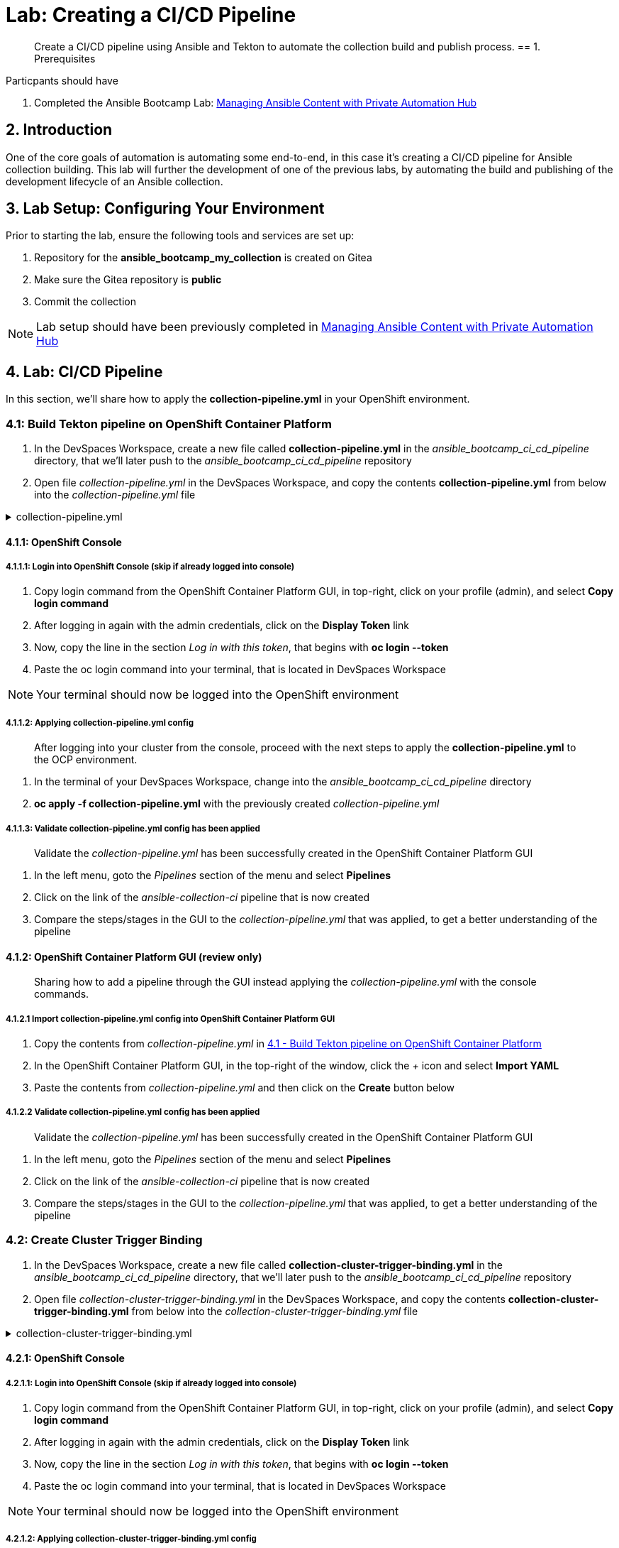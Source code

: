 = Lab: Creating a CI/CD Pipeline

[abstract]
Create a CI/CD pipeline using Ansible and Tekton to automate the collection build and publish process.  
== 1. Prerequisites

.Particpants should have

. Completed the Ansible Bootcamp Lab: xref:06-managing-content-automation-hub.adoc[Managing Ansible Content with Private Automation Hub]

== 2. Introduction

One of the core goals of automation is automating some end-to-end, in this case it's creating a CI/CD pipeline for Ansible collection building. This lab will further the development of one of the previous labs, by automating the build and publishing of the development lifecycle of an Ansible collection.


== 3. Lab Setup: Configuring Your Environment


.Prior to starting the lab, ensure the following tools and services are set up:

. Repository for the *ansible_bootcamp_my_collection* is created on Gitea
. Make sure the Gitea repository is *public*
. Commit the collection 

NOTE: Lab setup should have been previously completed in xref:06-managing-content-automation-hub.adoc[Managing Ansible Content with Private Automation Hub]

== 4. Lab: CI/CD Pipeline

In this section, we'll share how to apply the *collection-pipeline.yml* in your OpenShift environment. 


=== 4.1: Build Tekton pipeline on OpenShift Container Platform

. In the DevSpaces Workspace, create a new file called *collection-pipeline.yml* in the _ansible_bootcamp_ci_cd_pipeline_ directory, that we'll later push to the _ansible_bootcamp_ci_cd_pipeline_ repository

. Open file _collection-pipeline.yml_ in the DevSpaces Workspace, and copy the contents *collection-pipeline.yml* from below into the _collection-pipeline.yml_ file

.collection-pipeline.yml
[%collapsible]
====
[source,yaml]
----
apiVersion: tekton.dev/v1
kind: Pipeline
metadata:
  name: ansible-collection-ci
  namespace: aap
spec:
  params:
    - description: The URL of the Git repository to clone.
      name: collection-url
      type: string
    - default: 'https://github.com/mdidato/ansible_bootcamp_enablement.git'
      description: The URL of the Git repository to clone.
      name: playbook-repo
      type: string
    - description: Collection Branch name
      name: collection-repo-version
      type: string
  tasks:
    - name: clone-playbook
      taskSpec:
        metadata: {}
        spec: null
        steps:
          - computeResources: {}
            image: 'registry.redhat.io/ansible-automation-platform-25/ee-supported-rhel9:latest'
            name: playbook-install
            script: |
              git clone -vvv $(params.playbook-repo)
              echo "change into playbook dir"
              cd ansible_bootcamp_enablement/bootcamp-content/07-ansible-cicd
              echo "create vars file"
              cat <<EOF > params.yml
              ---
              aap_hostname:  "https://`oc get route aap -n aap -o=jsonpath='{.spec.host}'`"
              aap_username: "admin"
              aap_password: "`oc get secret aap-admin-password -n aap -o=jsonpath='{.data.password}' |base64 -d`"
              collection_url: "$(params.collection-url)"
              branch: "$(params.collection-repo-version)"
              EOF
            workingDir: $(workspaces.source.path)
        workspaces:
          - name: source
      workspaces:
        - name: source
          workspace: shared-workspace
    - name: clone-collection
      runAfter:
        - clone-playbook
      taskSpec:
        metadata: {}
        spec: null
        steps:
          - computeResources: {}
            image: 'registry.redhat.io/ansible-automation-platform-25/ee-supported-rhel9:latest'
            name: collection-clone
            script: |
              cd ansible_bootcamp_enablement/bootcamp-content/07-ansible-cicd
              ansible-playbook collection-publish.yml --tags git-checkout
            workingDir: $(workspaces.source.path)
        workspaces:
          - name: source
      workspaces:
        - name: source
          workspace: shared-workspace
    - name: build-collection
      runAfter:
        - clone-collection
      taskSpec:
        metadata: {}
        spec: null
        steps:
          - computeResources: {}
            image: 'registry.redhat.io/ansible-automation-platform-25/ee-supported-rhel9:latest'
            name: build-collection
            script: |
              cd ansible_bootcamp_enablement/bootcamp-content/07-ansible-cicd
              ansible-playbook collection-publish.yml --tags collection-build
            workingDir: $(workspaces.source.path)
        workspaces:
          - name: source
      workspaces:
        - name: source
          workspace: shared-workspace
    - name: lint-collection
      runAfter:
        - clone-collection
      taskSpec:
        metadata: {}
        spec: null
        steps:
          - computeResources: {}
            image: 'registry.redhat.io/ansible-automation-platform-25/ee-supported-rhel9:latest'
            name: lint-collection
            script: |
              cd collection_repo
              ansible-lint -vvv
            workingDir: $(workspaces.source.path)
        workspaces:
          - name: source
      workspaces:
        - name: source
          workspace: shared-workspace
    - name: create-namespace
      runAfter:
        - build-collection
        - lint-collection
      taskSpec:
        metadata: {}
        spec: null
        steps:
          - computeResources: {}
            image: 'registry.redhat.io/ansible-automation-platform-25/ee-supported-rhel9:latest'
            name: create-namespace
            script: |
              cd ansible_bootcamp_enablement/bootcamp-content/07-ansible-cicd
              ansible-playbook collection-publish.yml --tags pah-namespace
            workingDir: $(workspaces.source.path)
        workspaces:
          - name: source
      workspaces:
        - name: source
          workspace: shared-workspace
    - name: publish-collection
      runAfter:
        - create-namespace
      taskSpec:
        metadata: {}
        spec: null
        steps:
          - computeResources: {}
            image: 'registry.redhat.io/ansible-automation-platform-25/ee-supported-rhel9:latest'
            name: publish-collection
            script: |
              cd ansible_bootcamp_enablement/bootcamp-content/07-ansible-cicd
              ansible-playbook collection-publish.yml --tags collection-publish
            workingDir: $(workspaces.source.path)
        workspaces:
          - name: source
      workspaces:
        - name: source
          workspace: shared-workspace
    - name: approve-collection
      runAfter:
        - publish-collection
      taskSpec:
        metadata: {}
        spec: null
        steps:
          - computeResources: {}
            image: 'registry.redhat.io/ansible-automation-platform-25/ee-supported-rhel9:latest'
            name: approve-collection
            script: |
              cd ansible_bootcamp_enablement/bootcamp-content/07-ansible-cicd
              ansible-playbook collection-publish.yml --tags collection-approve
            workingDir: $(workspaces.source.path)
        workspaces:
          - name: source
      workspaces:
        - name: source
          workspace: shared-workspace
  workspaces:
    - name: shared-workspace
----
====

==== 4.1.1: OpenShift Console

===== 4.1.1.1: Login into OpenShift Console (skip if already logged into console)

. Copy login command from the OpenShift Container Platform GUI, in top-right, click on your profile (admin), and select *Copy login command*
. After logging in again with the admin credentials, click on the *Display Token* link
. Now, copy the line in the section _Log in with this token_, that begins with *oc login --token*
. Paste the oc login command into your terminal, that is located in DevSpaces Workspace

NOTE: Your terminal should now be logged into the OpenShift environment

===== 4.1.1.2: Applying collection-pipeline.yml config

[abstract]
After logging into your cluster from the console, proceed with the next steps to apply the *collection-pipeline.yml* to the OCP environment.

. In the terminal of your DevSpaces Workspace, change into the _ansible_bootcamp_ci_cd_pipeline_ directory
. *oc apply -f collection-pipeline.yml* with the previously created _collection-pipeline.yml_

===== 4.1.1.3: Validate collection-pipeline.yml config has been applied

[abstract]
Validate the _collection-pipeline.yml_ has been successfully created in the OpenShift Container Platform GUI

. In the left menu, goto the _Pipelines_ section of the menu and select *Pipelines*
. Click on the link of the _ansible-collection-ci_ pipeline that is now created
. Compare the steps/stages in the GUI to the _collection-pipeline.yml_ that was applied, to get a better understanding of the pipeline

==== 4.1.2: OpenShift Container Platform GUI (review only)

[abstract]
Sharing how to add a pipeline through the GUI instead applying the _collection-pipeline.yml_ with the console commands.

===== 4.1.2.1 Import collection-pipeline.yml config into OpenShift Container Platform GUI

. Copy the contents from _collection-pipeline.yml_ in xref:07-ansible-cicd.adoc#section-4.1[4.1 - Build Tekton pipeline on OpenShift Container Platform]
. In the OpenShift Container Platform GUI, in the top-right of the window, click the _+_ icon and select *Import YAML*
. Paste the contents from _collection-pipeline.yml_ and then click on the *Create* button below

===== 4.1.2.2 Validate collection-pipeline.yml config has been applied

[abstract]
Validate the _collection-pipeline.yml_ has been successfully created in the OpenShift Container Platform GUI

. In the left menu, goto the _Pipelines_ section of the menu and select *Pipelines*
. Click on the link of the _ansible-collection-ci_ pipeline that is now created
. Compare the steps/stages in the GUI to the _collection-pipeline.yml_ that was applied, to get a better understanding of the pipeline

=== 4.2: Create Cluster Trigger Binding

. In the DevSpaces Workspace, create a new file called *collection-cluster-trigger-binding.yml* in the _ansible_bootcamp_ci_cd_pipeline_ directory, that we'll later push to the _ansible_bootcamp_ci_cd_pipeline_ repository

. Open file _collection-cluster-trigger-binding.yml_ in the DevSpaces Workspace, and copy the contents *collection-cluster-trigger-binding.yml* from below into the _collection-cluster-trigger-binding.yml_ file

.collection-cluster-trigger-binding.yml
[%collapsible]
====
[source,yaml]
----
apiVersion: triggers.tekton.dev/v1beta1
kind: ClusterTriggerBinding
metadata:
  labels:
    operator.tekton.dev/operand-name: openshift-pipelines-addons
  name: gitea-push
spec:
  params:
    - name: git-revision
      value: $(body.head_commit.id)
    - name: git-commit-message
      value: $(body.head_commit.message)
    - name: git-repo-url
      value: $(body.repository.clone_url)
    - name: git-repo-name
      value: $(body.repository.name)
    - name: content-type
      value: $(header.Content-Type)
----
====

==== 4.2.1: OpenShift Console

===== 4.2.1.1: Login into OpenShift Console (skip if already logged into console)

. Copy login command from the OpenShift Container Platform GUI, in top-right, click on your profile (admin), and select *Copy login command*
. After logging in again with the admin credentials, click on the *Display Token* link
. Now, copy the line in the section _Log in with this token_, that begins with *oc login --token*
. Paste the oc login command into your terminal, that is located in DevSpaces Workspace

NOTE: Your terminal should now be logged into the OpenShift environment

===== 4.2.1.2: Applying collection-cluster-trigger-binding.yml config

[abstract]
After logging into your cluster from the console, proceed with the next steps to apply the *collection-cluster-trigger-binding.yml* to the OCP environment.

. In the terminal of your DevSpaces Workspace, change into the _ansible_bootcamp_ci_cd_pipeline_ directory
. *oc apply -f collection-cluster-trigger-binding.yml* with the previously created _collection-cluster-trigger-binding.yml_

===== 4.2.1.3: Validate collection-cluster-trigger-binding.yml config has been applied

[abstract]
Validate the _collection-cluster-trigger-binding.yml_ has been successfully created in the OpenShift Container Platform GUI

. In the left menu, goto the _Pipelines_ section of the menu and select *Triggers*
. Select the *ClusterTriggerBindings* tab on the Triggers page
. Verify that _gitea-push_ trigger is now created

==== 4.2.2: OpenShift Container Platform GUI (review only)

[abstract]
Sharing how to add a cluster trigger binding through the GUI instead applying the _collection-cluster-trigger-binding.yml_ with the console commands.

===== 4.2.2.1 Import collection-cluster-trigger-binding.yml config into OpenShift Container Platform GUI

. Copy the contents from _collection-cluster-trigger-binding.yml_ in xref:07-ansible-cicd.adoc#section-4.1[4.1 - Build Tekton pipeline on OpenShift Container Platform]
. In the OpenShift Container Platform GUI, in the top-right of the window, click the _+_ icon and select *Import YAML*
. Paste the contents from _collection-cluster-trigger-binding.yml_ and then click on the *Create* button below

===== 4.2.2.2 Validate collection-cluster-trigger-binding.yml config has been applied

[abstract]
Validate the _collection-cluster-trigger-binding.yml_ has been successfully created in the OpenShift Container Platform GUI

. In the left menu, goto the _Pipelines_ section of the menu and select *Triggers*
. Select the *ClusterTriggerBindings* tab on the Triggers page
. Verify that _gitea-push_ trigger is now created

// === 4.3: Create Trigger Binding

// .collection-trigger-binding.yml
// [%collapsible]
// ====
// [source,yaml]
// ----
// ----
// ====

=== 4.3: Create Event Listener

. Open your OpenShift Container Platform GUI, in the left menu, goto the _Pipelines_ section of the menu and select *Pipelines*
. Click on the link of the _ansible-collection-ci_ pipeline that is now created
. Open the _Actions_ drop-down button on the right side of the window and select *Add Trigger*

[abstract]
With the Add Trigger window open, enter these parameters to create the Event Listener

- Git provider type: *gitea-push*
- collection-url: *$(tt.params.git-repo-url)*
- playbook-repo: *_Insert Gitea ansible_bootcamp_ci_cd_pipeline repository URL_*
- collection-repo-version: *$(tt.params.git-revision)*
- shared-workspace: *VolumeClaimTemplate*

// .collection-event-listener.yml
// [%collapsible]
// ====
// [source,yaml]
// ----
// ----
// ====

=== 4.4: Configure Gitea Webhook

==== 4.4.1: Copy Event Listener URL

. Open your OpenShift Container Platform GUI, in the left menu, goto the _Pipelines_ section of the menu and select *Pipelines*
. Click on the link of the _ansible-collection-ci_ pipeline that is now created
. Under the _TriggerTemplates_ section, copy the Event Listener URL

==== 4.4.2: Create Webhook

. Goto the _ansible_bootcamp_ci_cd_pipeline_ Gitea repository page and select the *Settings* tab on the right side of the window
. Click on the _Webhooks_ section under the _Settings_ box on the left side of the window and then click the green *Add Webhook* button on the right side of the window
. Select *Gitea* from the dropdown selections
. Paste the event listener URL in the _Target URL_ field and leave everything else default settings
. Click on the green *Add Webhook* button at the bottom of the page

==== 4.4.3: Test Webhook

. Goto the _ansible_bootcamp_ci_cd_pipeline_ Gitea repository page and select the *Settings* tab on the right side of the window
. Click on the _Webhooks_ section under the _Settings_ box on the left side of the window
. Click the webhook link that we just created (the event listener URL)
. At the bottom of the page, click the *Test Delivery* button to trigger the pipeline



=== 4.5: Update and Push New Version of Ansible Collection to Gitea

Update collection and commit to repo

=== 4.6: Test New Version of Collection

Create playbook using the new role.
